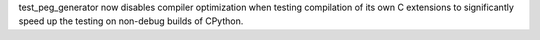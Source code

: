 test_peg_generator now disables compiler optimization when testing
compilation of its own C extensions to significantly speed up the
testing on non-debug builds of CPython.
